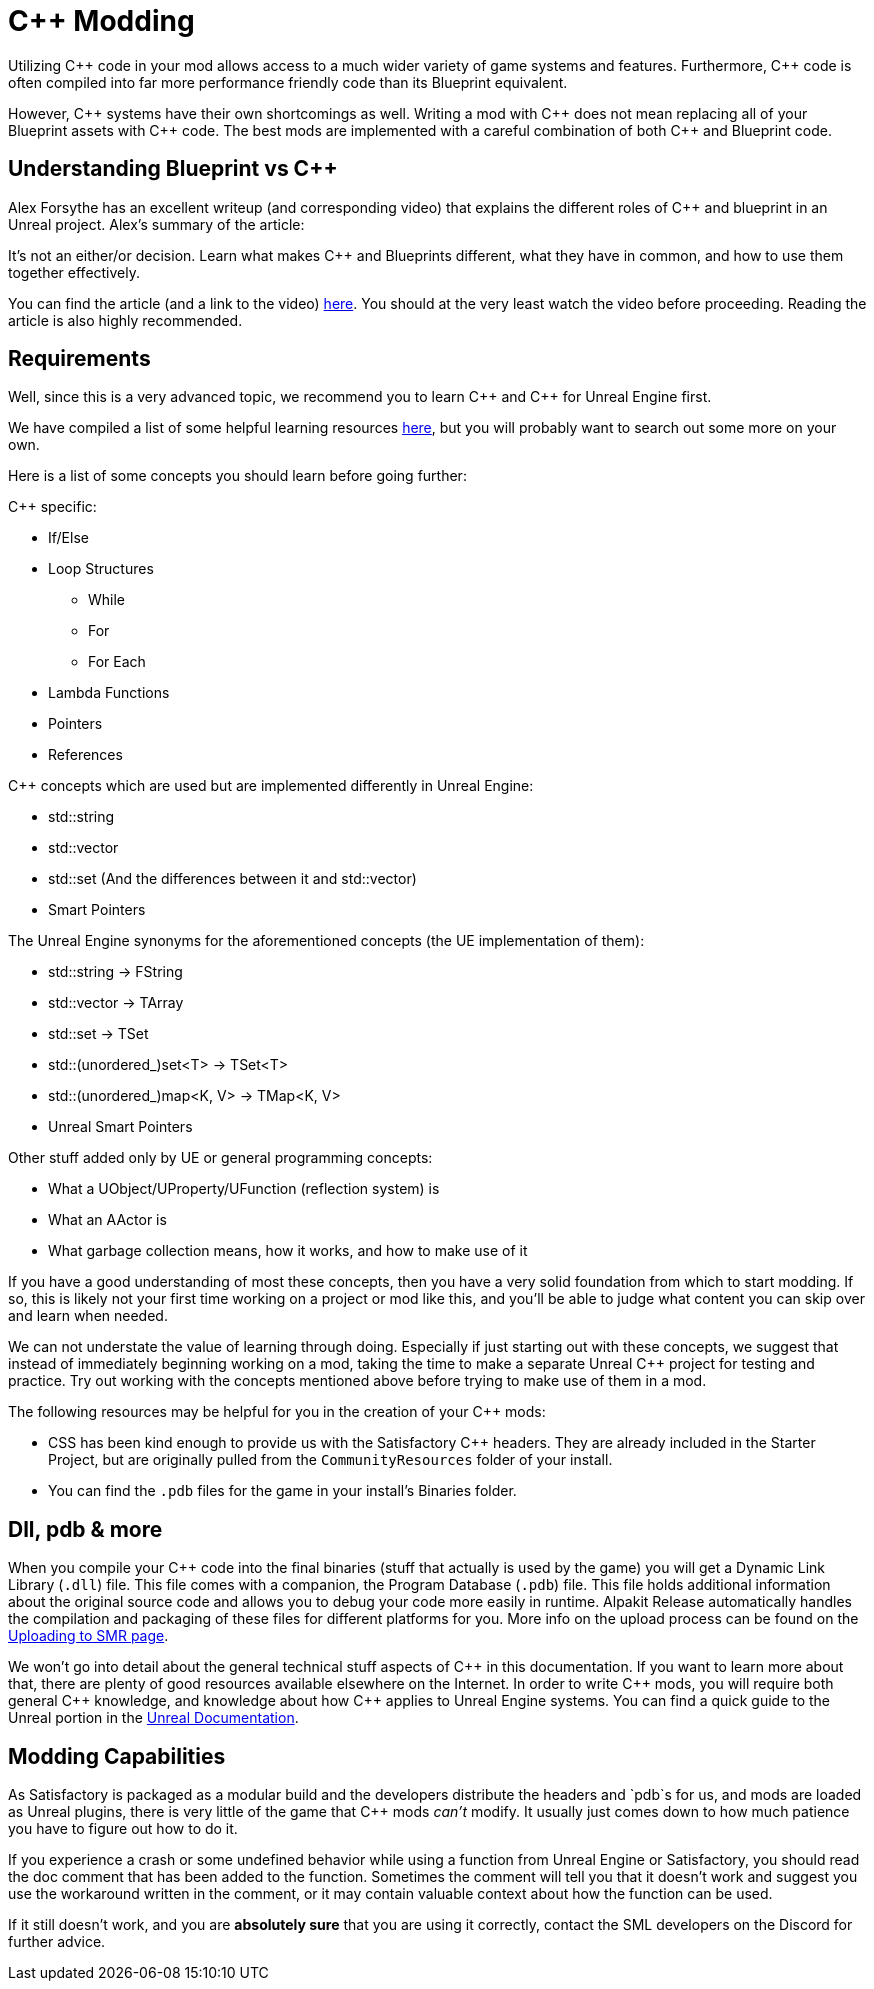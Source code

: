 = C++ Modding

Utilizing {cpp} code in your mod allows access to a much wider variety of game systems and features.
Furthermore, {cpp} code is often compiled into far more performance friendly code than its Blueprint equivalent.

However, {cpp} systems have their own shortcomings as well.
Writing a mod with {cpp} does not mean replacing all of your Blueprint assets with {cpp} code.
The best mods are implemented with a careful combination of both {cpp} and Blueprint code.

== Understanding Blueprint vs C++

Alex Forsythe has an excellent writeup (and corresponding video)
that explains the different roles of {cpp} and blueprint in an Unreal project.
Alex's summary of the article:

====
It's not an either/or decision.
Learn what makes C++ and Blueprints different, what they have in common, and how to use them together effectively.
====

You can find the article (and a link to the video) http://awforsythe.com/unreal/blueprints_vs_cpp/[here].
You should at the very least watch the video before proceeding.
Reading the article is also highly recommended.

== Requirements

Well, since this is a very advanced topic, we recommend you to learn {cpp}
and {cpp} for Unreal Engine first.

We have compiled a list of some helpful learning resources xref:Development/index.adoc#_resources[here], but you will probably want to search out some more on your own.

Here is a list of some concepts you should learn before going further:

{Cpp} specific:

* If/Else
* Loop Structures
** While
** For
** For Each
* Lambda Functions
* Pointers
* References

{Cpp} concepts which are used but are implemented differently in Unreal Engine:

- std::string
- std::vector
- std::set (And the differences between it and std::vector)
- Smart Pointers

The Unreal Engine synonyms for the aforementioned concepts (the UE implementation of them):

- std::string -> FString
- std::vector -> TArray
- std::set -> TSet
- std::(unordered_)set<T> -> TSet<T>
- std::(unordered_)map<K, V> -> TMap<K, V>
- Unreal Smart Pointers

Other stuff added only by UE or general programming concepts:

- What a UObject/UProperty/UFunction (reflection system) is
- What an AActor is
- What garbage collection means, how it works, and how to make use of it

If you have a good understanding of most these concepts, then you have a very solid foundation from which to start modding. If so, this is likely not your first time working on a project or mod like this, and you'll be able to judge what content you can skip over and learn when needed.

We can not understate the value of learning through doing. Especially if just starting out with these concepts, we suggest that instead of immediately beginning working on a mod, taking the time to make a separate Unreal {cpp} project for testing and practice. Try out working with the concepts mentioned above before trying to make use of them in a mod.

The following resources may be helpful for you in the creation of your {cpp} mods:

* CSS has been kind enough to provide us with the Satisfactory {cpp} headers.
  They are already included in the Starter Project,
  but are originally pulled from the `CommunityResources` folder of your install.
* You can find the `.pdb` files for the game in your install's Binaries folder.

== Dll, pdb & more

When you compile your {cpp} code into the final binaries (stuff that actually is used by the game)
you will get a Dynamic Link Library (`.dll`) file.
This file comes with a companion, the Program Database (`.pdb`) file.
This file holds additional information about the original source code and allows you to debug your code more easily in runtime.
Alpakit Release automatically handles the compilation and packaging of these files for different platforms for you.
More info on the upload process can be found on the xref:UploadToSMR.adoc[Uploading to SMR page].

We won't go into detail about the general technical stuff aspects of {cpp} in this documentation.
If you want to learn more about that, there are plenty of good resources available elsewhere on the Internet.
In order to write {cpp} mods, you will require both general {cpp} knowledge, and knowledge about how {cpp} applies to Unreal Engine systems.
You can find a quick guide to the Unreal portion in the https://docs.unrealengine.com/en-US/Programming/Introduction/index.html[Unreal Documentation].

== Modding Capabilities

As Satisfactory is packaged as a modular build and the developers distribute the headers and `pdb`s for us,
and mods are loaded as Unreal plugins,
there is very little of the game that {cpp} mods _can't_ modify.
It usually just comes down to how much patience you have to figure out how to do it.

If you experience a crash or some undefined behavior while using a function from Unreal Engine or Satisfactory,
you should read the doc comment that has been added to the function.
Sometimes the comment will tell you that it doesn't work
and suggest you use the workaround written in the comment,
or it may contain valuable context about how the function can be used.

If it still doesn't work, and you are **absolutely sure** that you are using it correctly,
contact the SML developers on the Discord for further advice.
